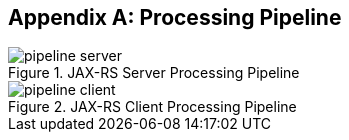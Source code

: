 ////
*******************************************************************
* Copyright (c) 2019 Eclipse Foundation
*
* This specification document is made available under the terms
* of the Eclipse Foundation Specification License v1.0, which is
* available at https://www.eclipse.org/legal/efsl.php.
*******************************************************************
////

[appendix]
[[processing_pipeline]]
== Processing Pipeline

[[pipeline_server]]
.JAX-RS Server Processing Pipeline
image::pipeline_server.png[]

[[pipeline_client]]
.JAX-RS Client Processing Pipeline
image::pipeline_client.png[]
